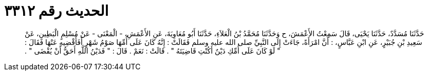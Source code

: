 
= الحديث رقم ٣٣١٢

[quote.hadith]
حَدَّثَنَا مُسَدَّدٌ، حَدَّثَنَا يَحْيَى، قَالَ سَمِعْتُ الأَعْمَشَ، ح وَحَدَّثَنَا مُحَمَّدُ بْنُ الْعَلاَءِ، حَدَّثَنَا أَبُو مُعَاوِيَةَ، عَنِ الأَعْمَشِ، - الْمَعْنَى - عَنْ مُسْلِمٍ الْبَطِينِ، عَنْ سَعِيدِ بْنِ جُبَيْرٍ، عَنِ ابْنِ عَبَّاسٍ، ‏:‏ أَنَّ امْرَأَةً، جَاءَتْ إِلَى النَّبِيِّ صلى الله عليه وسلم فَقَالَتْ ‏:‏ إِنَّهُ كَانَ عَلَى أُمِّهَا صَوْمُ شَهْرٍ أَفَأَقْضِيهِ عَنْهَا فَقَالَ ‏:‏ ‏"‏ لَوْ كَانَ عَلَى أُمِّكِ دَيْنٌ أَكُنْتِ قَاضِيَتَهُ ‏"‏ ‏.‏ قَالَتْ ‏:‏ نَعَمْ ‏.‏ قَالَ ‏:‏ ‏"‏ فَدَيْنُ اللَّهِ أَحَقُّ أَنْ يُقْضَى ‏"‏ ‏.‏